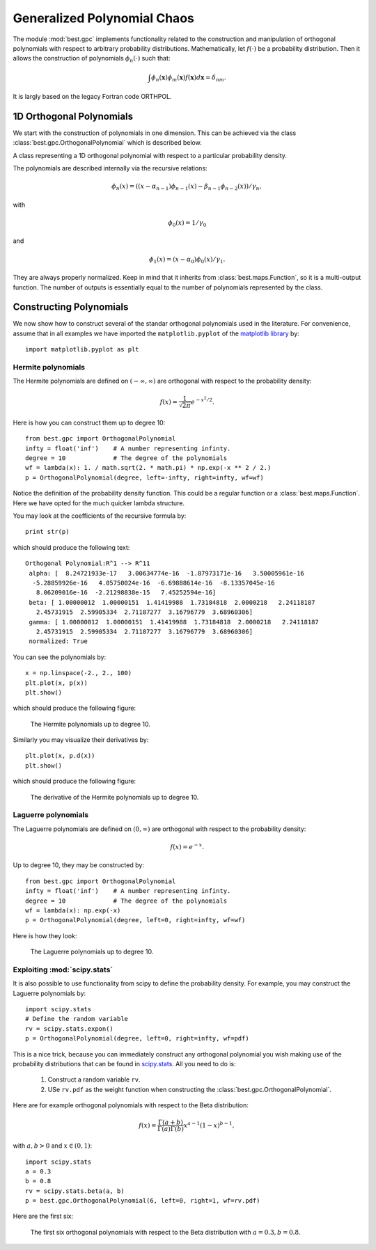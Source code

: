 Generalized Polynomial Chaos
============================

.. module:: best.gpc
    :synopsis: Classes and methods for the construction of Generalized
               Polynomial Chaos (gPC) with arbitrary probability
               distributions.

The module :mod:`best.gpc` implements functionality related to the
construction and manipulation of orthogonal polynomials with respect
to arbitrary probability distributions. Mathematically, let
:math:`f(\cdot)` be a probability distribution. Then it allows the
construction of polynomials :math:`\phi_n(\cdot)` such that:

.. math::
    \int \phi_n(\mathbf{x})\phi_m(\mathbf{x})f(\mathbf{x})d\mathbf{x}
    = \delta_{nm}.

It is largly based on the legacy Fortran code ORTHPOL.


1D Orthogonal Polynomials
-------------------------

We start with the construction of polynomials in one dimension. This
can be achieved via the class :class:`best.gpc.OrthogonalPolynomial`
which is described below.

.. class:: best.gpc.OrthogonalPolynomial

    A class representing a 1D orthogonal polynomial with respect to a \
    particular probability density.

    The polynomials are described internally via the recursive relations:

        .. math::
            \phi_n(x) = \left((x - \alpha_{n-1})\phi_{n-1}(x)
            - \beta_{n-1}\phi_{n-2}(x)\right) / \gamma_{n},

    with

        .. math::
            \phi_0(x) = 1 / \gamma_0

    and

        .. math::
            \phi_1(x) = (x - \alpha_0)\phi_0(x) / \gamma_1.

    They are always properly normalized. Keep in mind that it inherits
    from :class:`best.maps.Function`, so it is a multi-output function.
    The number of outputs is essentially equal to the number of
    polynomials represented by the class.

    .. method:: __init__(degree[, left=-1[, right=1[, wf=lambda(x): 1.[, \
                 ncap=50[, quad=QuadratureRule[, \
                 name='Orthogonal Polynomial']]]]]])

        Initialize the object.

        The polynomial is constructed on an interval :math:`[a, b]`,
        where :math:`-\infty \le a < b \le +\infty`. The construction
        of the polynomial uses the Lanczos procedure
        (see :func:`best.gpc.lancz()`) which relies on a quadrature
        rule. The default quadrature rule is the n-point Fejer rule
        (see :func:`best.gpc.fejer()`). These default can, of course,
        be bypassed by overloading this class.

        :param degree: The degree of the polynomial.
        :type degree: int
        :param left: The left side of the interval over which the \
                     polynomial is defined. :math:`-\infty` may be
                     specified by ``-float('inf')``.
        :type left: float
        :param right: The right side of the interval over which the \
                      polynomial is defined. :math:`\infty` may be
                      specified by ``float('inf')``.
        :type right: float
        :param f: The probability density serving as weight.
        :type wf: A real function of one variable.
        :param ncap: The number of quadrature points to be used.
        :type ncap: int
        :param quad: A quadrature rule. See the description below.
        :type quad: :class:`best.gpc.QuadratureRule`
        :param name: A name for the polynomials.
        :type name: str

    .. attribute:: degree

        The maximum degree of the polynomials.
        The number of polynomials is ``degree + 1``.

    .. attribute:: alpha

        The :math:`\alpha_n` coefficients of the recursive relation.

    .. attribute:: beta

        The :math:`\beta_n` coefficients of the recursive relation.

    .. attribute:: gamma

        The :math:`\gamma_n` coefficients of the recursive relation.

    .. method:: __call__(x)

        Evaluate the polynomials at a particular point.

        :param x: The evaluation point or an array of many evaluation points.
        :type x: float or 1D numpy array
        :returns: The value of all the polynomials at all points in ``x``.
        :rtype: 2D numpy array

    .. method:: d(x)

        Evaluate the derivative of the polynomials at a particular point.

        :param x: The evaluation point or an array of many evaluation points.
        :type x: float or 1D numpy array
        :returns: The value of the derivatives of all the polynomials at \
                  all points in ``x``.
        :rtype: 2D numpy array

    .. is_normalized()

        Return ``True`` if the polynomials have unit norm and ``False`` \
        otherwise.

        :Note: If you use the default constructor the polynomials are \
               automatically normalized.

    .. normalize()

        Normalize the polynomials so that they have unit norm.

Constructing Polynomials
------------------------

We now show how to construct several of the standar orthogonal
polynomials used in the literature. For convenience, assume that in all
examples we have imported the ``matplotlib.pyplot`` of the
`matplotlib library <http://matplotlib.org/>`_ by::

    import matplotlib.pyplot as plt

Hermite polynomials
+++++++++++++++++++

The Hermite polynomials are defined on :math:`(-\infty, \infty)` are
orthogonal with respect to the probability density:

    .. math:: f(x) = \frac{1}{\sqrt{2\pi}}e^{-x^2/2}.

Here is how you can construct them up to degree 10::

    from best.gpc import OrthogonalPolynomial
    infty = float('inf')    # A number representing infinty.
    degree = 10             # The degree of the polynomials
    wf = lambda(x): 1. / math.sqrt(2. * math.pi) * np.exp(-x ** 2 / 2.)
    p = OrthogonalPolynomial(degree, left=-infty, right=infty, wf=wf)

Notice the definition of the probability density function. This could
be a regular function or a :class:`best.maps.Function`. Here we have
opted for the much quicker lambda structure.

You may look at the coefficients of the recursive formula by::

    print str(p)

which should produce the following text::

    Orthogonal Polynomial:R^1 --> R^11
     alpha: [  8.24721933e-17   3.00634774e-16  -1.87973171e-16   3.50005961e-16
      -5.28859926e-16   4.05750024e-16  -6.69888614e-16  -8.13357045e-16
       8.06209016e-16  -2.21298838e-15   7.45252594e-16]
     beta: [ 1.00000012  1.00000151  1.41419988  1.73184818  2.0000218   2.24118187
       2.45731915  2.59905334  2.71187277  3.16796779  3.68960306]
     gamma: [ 1.00000012  1.00000151  1.41419988  1.73184818  2.0000218   2.24118187
       2.45731915  2.59905334  2.71187277  3.16796779  3.68960306]
     normalized: True

You can see the polynomials by::

    x = np.linspace(-2., 2., 100)
    plt.plot(x, p(x))
    plt.show()

which should produce the following figure:

    .. figure:: images/hermite.png
        :align: center

        The Hermite polynomials up to degree 10.

Similarly you may visualize their derivatives by::

    plt.plot(x, p.d(x))
    plt.show()

which should produce the following figure:

    .. figure:: images/hermite_der.png
        :align: center

        The derivative of the Hermite polynomials up to degree 10.


Laguerre polynomials
++++++++++++++++++++
The Laguerre polynomials are defined on :math:`(0, \infty)` are
orthogonal with respect to the probability density:

    .. math:: f(x) = e^{-x}.

Up to degree 10, they may be constructed by::

    from best.gpc import OrthogonalPolynomial
    infty = float('inf')    # A number representing infinty.
    degree = 10             # The degree of the polynomials
    wf = lambda(x): np.exp(-x)
    p = OrthogonalPolynomial(degree, left=0, right=infty, wf=wf)

Here is how they look:

    .. figure:: images/laguerre.png
        :align: center

        The Laguerre polynomials up to degree 10.


Exploiting :mod:`scipy.stats`
++++++++++++++++++++++++++++++++++++++++++

It is also possible to use functionality from scipy to define the
probability density. For example, you may construct the Laguerre
polynomials by::

    import scipy.stats
    # Define the random variable
    rv = scipy.stats.expon()
    p = OrthogonalPolynomial(degree, left=0, right=infty, wf=pdf)

This is a nice trick, because you can immediately construct any
orthogonal polynomial you wish making use of the probability
distributions that can be found in
`scipy.stats <http://docs.scipy.org/doc/scipy/reference/stats.html>`_.
All you need to do is:

    1. Construct a random variable ``rv``.
    2. USe ``rv.pdf`` as the weight function when constructing the
       :class:`best.gpc.OrthogonalPolynomial`.

Here are for example orthogonal polynomials with respect to the Beta
distribution:

    .. math::

        f(x) = \frac{\Gamma(a + b)}{\Gamma(a)\Gamma(b)} x^{a - 1}
               (1 - x)^{b - 1},

with :math:`a, b>0` and :math:`x \in (0, 1)`::

        import scipy.stats
        a = 0.3
        b = 0.8
        rv = scipy.stats.beta(a, b)
        p = best.gpc.OrthogonalPolynomial(6, left=0, right=1, wf=rv.pdf)

Here are the first six:

    .. figure:: images/beta.png
        :align: center

        The first six orthogonal polynomials with respect to the Beta \
        distribution with :math:`a = 0.3, b = 0.8`.